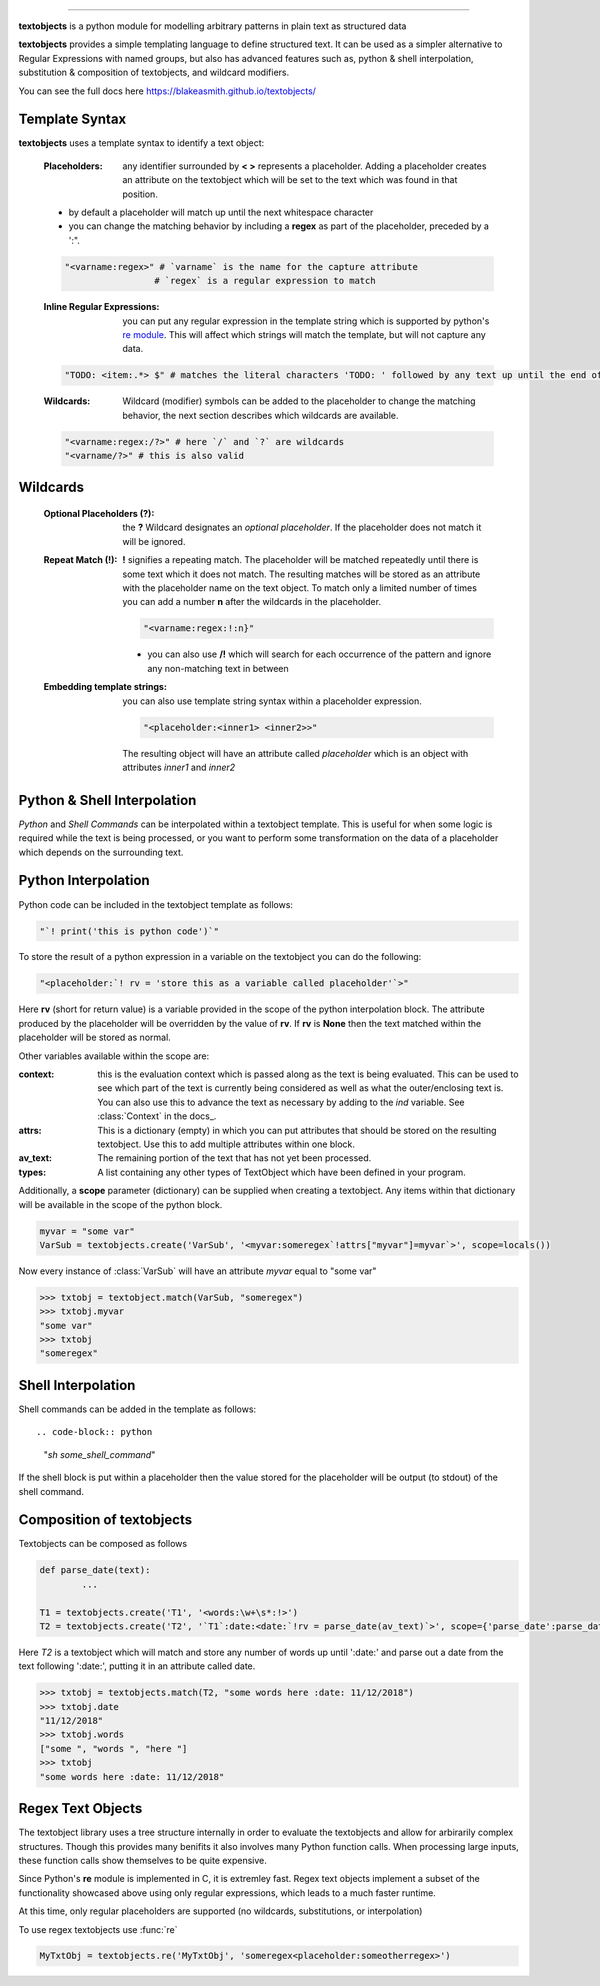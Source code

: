 ====================================================

.. docs: https://blakeasmith.github.io/textobjects/

**textobjects** is a python module for modelling arbitrary
patterns in plain text as structured data

**textobjects** provides a simple templating language to define 
structured text. It can be used as a simpler alternative to 
Regular Expressions with named groups, but also has advanced features 
such as, python & shell interpolation, substitution & composition of 
textobjects, and wildcard modifiers.

You can see the full docs here https://blakeasmith.github.io/textobjects/

Template Syntax
_____________________________________

**textobjects** uses a template syntax to identify a text object:

        :Placeholders: any identifier surrounded by **< >** represents a placeholder.
                Adding a placeholder creates an attribute on the textobject
                which will be set to the text which was found in that position.

        * by default a placeholder will match up until the next whitespace character 

        * you can change the matching behavior by including a **regex** as part of the placeholder, preceded by a ':".


        .. code-block:: python
                
                "<varname:regex>" # `varname` is the name for the capture attribute
                                 # `regex` is a regular expression to match

        :Inline Regular Expressions: you can put any regular expression in the template string
                which is supported by python's `re module <https://docs.python.org/2/library/re.html>`_.
                This will affect which strings will match the template, but will not capture any data.

        .. code-block:: python
                
                "TODO: <item:.*> $" # matches the literal characters 'TODO: ' followed by any text up until the end of the text


        :Wildcards: Wildcard (modifier) symbols can be added to the placeholder to change the matching behavior, the next 
                    section describes which wildcards are available.


        .. code-block:: python

                "<varname:regex:/?>" # here `/` and `?` are wildcards
                "<varname/?>" # this is also valid 

Wildcards
________________________________________


        :Optional Placeholders (?): the **?** Wildcard designates an *optional placeholder*. If the placeholder
                does not match it will be ignored.


        :Repeat Match (!): **!** signifies a repeating match. The placeholder will be matched 
                repeatedly until there is some text which it does not match. The resulting matches
                will be stored as an attribute with the placeholder name on the text object.
                To match only a limited number of times you can add a number **n** after the wildcards
                in the placeholder.
                               
                .. code-block:: python

                        "<varname:regex:!:n}"

                * you can also use **/!** which will search for each occurrence of the pattern and ignore any 
                  non-matching text in between

        :Embedding template strings: you can also use template string syntax within a placeholder expression.

                .. code-block:: python
                        
                        "<placeholder:<inner1> <inner2>>"

                The resulting object will have an attribute called `placeholder` which is an 
                object with attributes `inner1` and `inner2`

Python & Shell Interpolation
_________________________________________

*Python* and *Shell Commands* can be interpolated within a textobject template.
This is useful for when some logic is required while the text is being processed, or
you want to perform some transformation on the data of a placeholder which depends on 
the surrounding text.

Python Interpolation
_________________________________________

Python code can be included in the textobject template as follows:

.. code-block:: python

        "`! print('this is python code')`"

To store the result of a python expression in a variable on the textobject you can do 
the following:

.. code-block:: python

        "<placeholder:`! rv = 'store this as a variable called placeholder'`>"

Here **rv** (short for return value) is a variable provided in the scope of the python interpolation block.
The attribute produced by the placeholder will be overridden by the value of **rv**. If **rv** is **None** then 
the text matched within the placeholder will be stored as normal.

Other variables available within the scope are:

:context: this is the evaluation context which is passed along as the text is being evaluated. This can be used
          to see which part of the text is currently being considered as well as what the outer/enclosing text is.
          You can also use this to advance the text as necessary by adding to the *ind* variable. See :class:`Context`
          in the docs_.

:attrs: This is a dictionary (empty) in which you can put attributes that should be 
        stored on the resulting textobject. Use this to add multiple attributes within 
        one block.

:av_text: The remaining portion of the text that has not yet been processed.

:types: A list containing any other types of TextObject which have been defined in your program.

Additionally, a **scope** parameter (dictionary) can be supplied when creating a textobject. 
Any items within that dictionary will be available in the scope of the python block.

.. code-block:: python

        myvar = "some var"
        VarSub = textobjects.create('VarSub', '<myvar:someregex`!attrs["myvar"]=myvar`>', scope=locals())

Now every instance of :class:`VarSub` will have an attribute *myvar* equal to "some var"

>>> txtobj = textobject.match(VarSub, "someregex")
>>> txtobj.myvar
"some var"
>>> txtobj
"someregex"


Shell Interpolation
______________________________

Shell commands can be added in the template as follows::

.. code-block:: python

        "`sh some_shell_command`" 

If the shell block is put within a placeholder then the value stored
for the placeholder will be output (to stdout) of the shell command.


Composition of textobjects
________________________________

Textobjects can be composed as follows

.. code-block:: python

        def parse_date(text):
                ...

        T1 = textobjects.create('T1', '<words:\w+\s*:!>')
        T2 = textobjects.create('T2', '`T1`:date:<date:`!rv = parse_date(av_text)`>', scope={'parse_date':parse_date})

Here *T2* is a textobject which will match and store any number of words up until ':date:'
and parse out a date from the text following ':date:', putting it in an attribute called date.


>>> txtobj = textobjects.match(T2, "some words here :date: 11/12/2018")
>>> txtobj.date
"11/12/2018"
>>> txtobj.words
["some ", "words ", "here "]
>>> txtobj
"some words here :date: 11/12/2018"


Regex Text Objects
_________________________________

The textobject library uses a tree structure internally in order to evaluate the textobjects and allow 
for arbirarily complex structures. Though this provides many benifits it also involves many Python 
function calls. When processing large inputs, these function calls show themselves to be quite expensive.

Since Python's **re** module is implemented in C, it is extremley fast. Regex text objects 
implement a subset of the functionality showcased above using only regular expressions, which leads to 
a much faster runtime.

At this time, only regular placeholders are supported (no wildcards, substitutions, or interpolation)

To use regex textobjects use :func:`re`

.. code-block:: python

        MyTxtObj = textobjects.re('MyTxtObj', 'someregex<placeholder:someotherregex>')





































